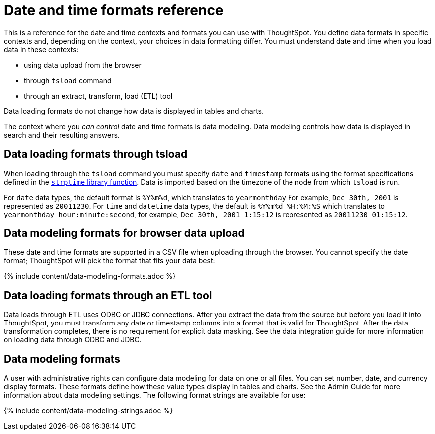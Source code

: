 = Date and time formats reference
:last_updated: 11/19/2019
:permalink: /:collection/:path.html
:sidebar: mydoc_sidebar
:summary: ThoughtSpot supports several date and time formats.

This is a reference for the date and time contexts and formats you can use with ThoughtSpot.
You define data formats in specific contexts and, depending on the context, your choices in data formatting differ.
You must understand date  and time when you load data in these contexts:

* using data upload from the browser
* through `tsload` command
* through an extract, transform, load (ETL) tool

Data loading formats do not change how data is displayed in tables and charts.

The context where you _can control_ date and time formats is data modeling.
Data modeling controls how data is displayed in search and their resulting answers.

== Data loading formats through tsload

When loading through the `tsload` command you must specify `date` and `timestamp` formats using the format specifications defined in the http://man7.org/linux/man-pages/man3/strptime.3.html[`strptime` library function].
Data is imported based on the timezone of the node from which `tsload` is run.

For `date` data types, the default format is `%Y%m%d`, which translates to `yearmonthday`  For example, `Dec 30th, 2001` is represented as `20011230`.
For `time` and `datetime` data types, the default is `%Y%m%d %H:%M:%S` which translates to `yearmonthday hour:minute:second`, for example, `Dec 30th, 2001 1:15:12` is represented as `20011230 01:15:12`.

== Data modeling formats for browser data upload

These date and time formats are supported in a CSV file when uploading through the browser.
You cannot specify the date format;
ThoughtSpot will pick the format that fits your data best:

{% include content/data-modeling-formats.adoc %}

== Data loading formats through an ETL tool

Data loads through ETL uses ODBC or JDBC connections.
After you extract the data from the source but before you load it into ThoughtSpot, you must transform any date or timestamp columns into a format that is valid for ThoughtSpot.
After the data transformation completes, there is no requirement for explicit data masking.
See the data integration guide for more information on loading data through ODBC and JDBC.

== Data modeling formats

A user with administrative rights can configure data modeling for data on one or all files.
You can set number, date, and currency display formats.
These formats define how these value types display in tables and charts.
See the Admin Guide for more information about data modeling settings.
The following format strings are available for use:

{% include content/data-modeling-strings.adoc %}
